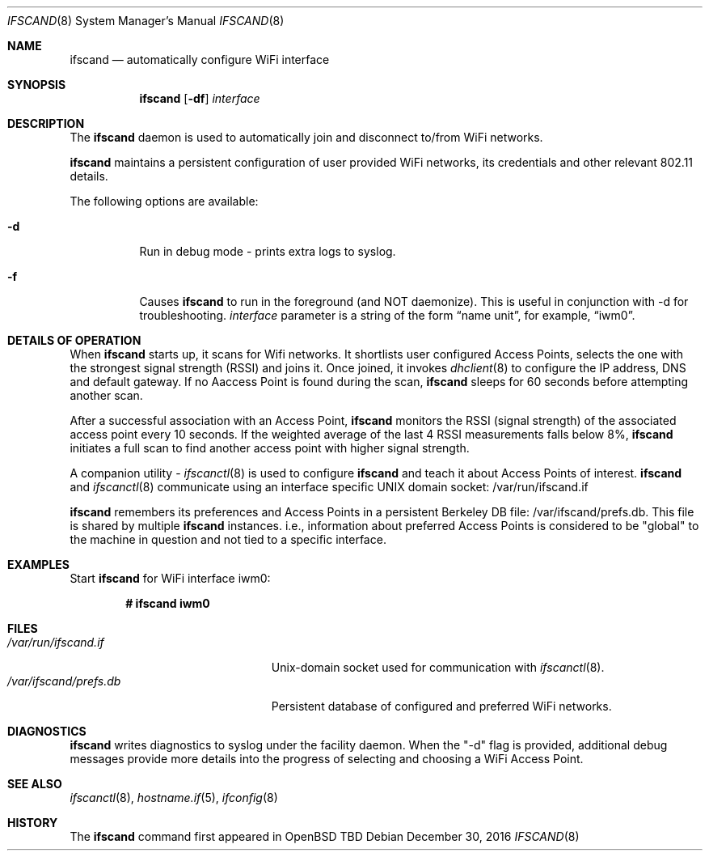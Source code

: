 .\"	$OpenBSD: ifscand.8,v 1.274 2016/09/09 06:59:41 jasper Exp $
.\"	$NetBSD: ifscand.8,v 1.11 1996/01/04 21:27:29 pk Exp $
.\"     $FreeBSD: ifscand.8,v 1.16 1998/02/01 07:03:29 steve Exp $
.\"
.\" Copyright (c) 1983, 1991, 1993
.\"	The Regents of the University of California.  All rights reserved.
.\"
.\" Redistribution and use in source and binary forms, with or without
.\" modification, are permitted provided that the following conditions
.\" are met:
.\" 1. Redistributions of source code must retain the above copyright
.\"    notice, this list of conditions and the following disclaimer.
.\" 2. Redistributions in binary form must reproduce the above copyright
.\"    notice, this list of conditions and the following disclaimer in the
.\"    documentation and/or other materials provided with the distribution.
.\" 3. Neither the name of the University nor the names of its contributors
.\"    may be used to endorse or promote products derived from this software
.\"    without specific prior written permission.
.\"
.\" THIS SOFTWARE IS PROVIDED BY THE REGENTS AND CONTRIBUTORS ``AS IS'' AND
.\" ANY EXPRESS OR IMPLIED WARRANTIES, INCLUDING, BUT NOT LIMITED TO, THE
.\" IMPLIED WARRANTIES OF MERCHANTABILITY AND FITNESS FOR A PARTICULAR PURPOSE
.\" ARE DISCLAIMED.  IN NO EVENT SHALL THE REGENTS OR CONTRIBUTORS BE LIABLE
.\" FOR ANY DIRECT, INDIRECT, INCIDENTAL, SPECIAL, EXEMPLARY, OR CONSEQUENTIAL
.\" DAMAGES (INCLUDING, BUT NOT LIMITED TO, PROCUREMENT OF SUBSTITUTE GOODS
.\" OR SERVICES; LOSS OF USE, DATA, OR PROFITS; OR BUSINESS INTERRUPTION)
.\" HOWEVER CAUSED AND ON ANY THEORY OF LIABILITY, WHETHER IN CONTRACT, STRICT
.\" LIABILITY, OR TORT (INCLUDING NEGLIGENCE OR OTHERWISE) ARISING IN ANY WAY
.\" OUT OF THE USE OF THIS SOFTWARE, EVEN IF ADVISED OF THE POSSIBILITY OF
.\" SUCH DAMAGE.
.\"
.\"     @(#)ifscand.8	8.4 (Berkeley) 6/1/94
.\"
.Dd $Mdocdate: December 30 2016 $
.Dt IFSCAND 8
.Os
.Sh NAME
.Nm ifscand
.Nd automatically configure WiFi interface
.Sh SYNOPSIS
.Nm ifscand
.Op Fl df
.Ar interface
.Sh DESCRIPTION
The
.Nm
daemon is used to automatically join and disconnect to/from WiFi networks.
.Pp
.Nm
maintains a persistent configuration of user provided WiFi networks,
its credentials and other relevant 802.11 details.
.Pp
The following options are available:
.Bl -tag -width Ds
.It Fl d
Run in debug mode - prints extra logs to syslog.
.It Fl f
Causes
.Nm
to run in the foreground (and NOT daemonize). This is useful in conjunction with
-d for troubleshooting.
.Ar interface
parameter is a string of the form
.Dq name unit ,
for example,
.Dq iwm0 .
.Pp
.Sh DETAILS OF OPERATION
When
.Nm
starts up, it scans for Wifi networks. It shortlists user configured Access Points,
selects the one with the strongest signal strength (RSSI) and joins it.
Once joined, it invokes
.Xr dhclient 8
to configure the IP address, DNS and default gateway. If no Aaccess Point is found
during the scan,
.Nm
sleeps for 60 seconds before attempting another scan.
.Pp
After a successful association with an Access Point,
.Nm
monitors the RSSI (signal strength) of the associated access point every 10 seconds.
If the weighted average of the last 4 RSSI measurements falls below 8%,
.Nm
initiates a full scan to find another access point with higher signal strength.
.Pp
A companion utility -
.Xr ifscanctl 8
is used to configure
.Nm
and teach it about Access Points of interest.
.Nm
and
.Xr ifscanctl 8
communicate using an interface specific UNIX domain socket: /var/run/ifscand.if
.Pp
.Nm
remembers its preferences and Access Points in a persistent Berkeley DB file: /var/ifscand/prefs.db.
This file is shared by multiple
.Nm
instances. i.e., information about preferred Access Points is considered to be "global" to
the machine in question and not tied to a specific interface.
.Sh EXAMPLES
Start
.Nm
for WiFi interface iwm0:
.Pp
.Dl # ifscand iwm0
.Sh FILES
.Bl -tag -width "/var/ifscand/prefs.db" -compact
.It Pa /var/run/ifscand.if
.Ux Ns -domain
socket used for communication with
.Xr ifscanctl 8 .
.It Pa /var/ifscand/prefs.db
Persistent database of configured and preferred WiFi networks.
.El
.Sh DIAGNOSTICS
.Nm
writes diagnostics to syslog under the facility daemon. When the "-d" flag
is provided, additional debug messages provide more details into the
progress of selecting and choosing a WiFi Access Point.
.Sh SEE ALSO
.Xr ifscanctl 8 ,
.Xr hostname.if 5 ,
.Xr ifconfig 8
.Sh HISTORY
The
.Nm
command first appeared in
.Bx Open TBD
